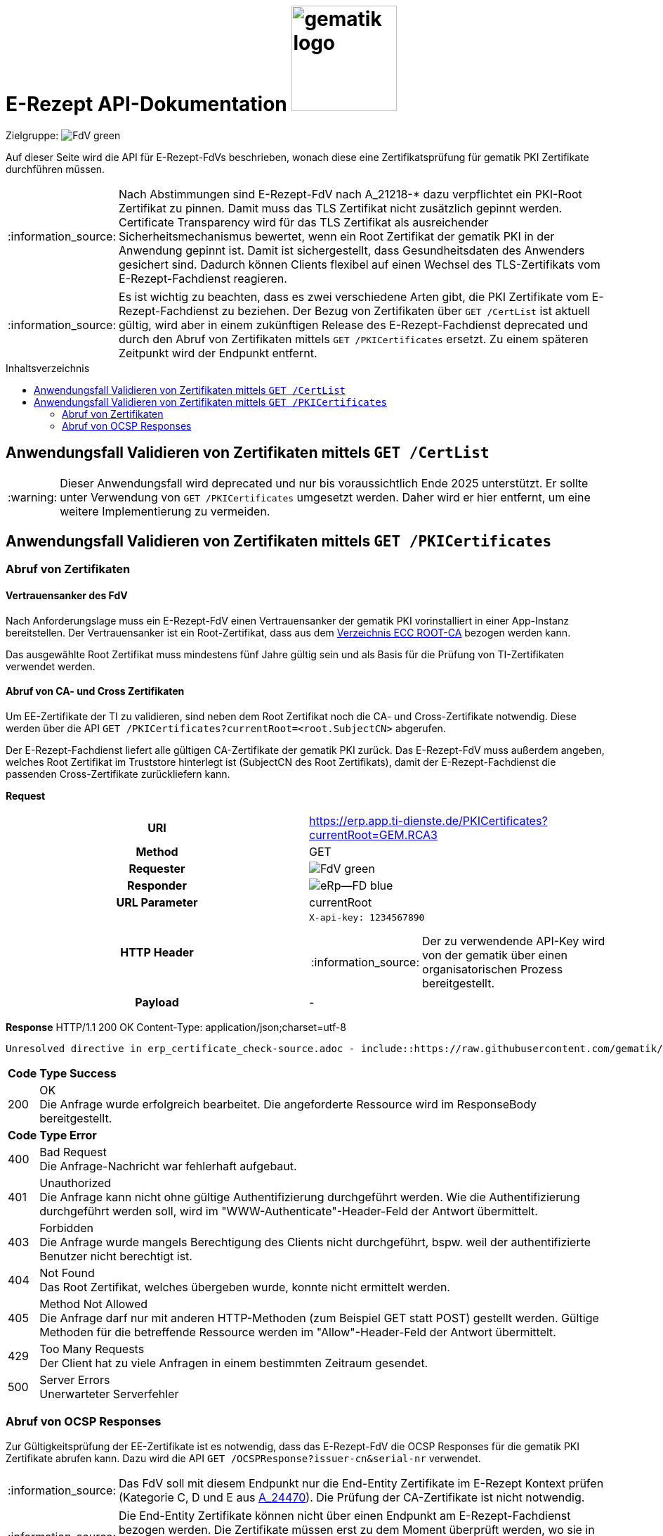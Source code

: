 = E-Rezept API-Dokumentation image:gematik_logo.png[width=150, float="right"]
// asciidoc settings for DE (German)
// ==================================
:imagesdir: ../images
:tip-caption: :bulb:
:note-caption: :information_source:
:important-caption: :heavy_exclamation_mark:
:caution-caption: :fire:
:warning-caption: :warning:
:toc: macro
:toclevels: 2
:toc-title: Inhaltsverzeichnis
:AVS: https://img.shields.io/badge/AVS-E30615
:PVS: https://img.shields.io/badge/PVS/KIS-C30059
:FdV: https://img.shields.io/badge/FdV-green
:eRp: https://img.shields.io/badge/eRp--FD-blue
:KTR: https://img.shields.io/badge/KTR-AE8E1C
:NCPeH: https://img.shields.io/badge/NCPeH-orange
:DEPR: https://img.shields.io/badge/DEPRECATED-B7410E
:bfarm: https://img.shields.io/badge/BfArM-197F71

// Variables for the Examples that are to be used
:branch: 2025-10-01
:date-folder: 2025-10-01

Zielgruppe: image:{FdV}[]

Auf dieser Seite wird die API für E-Rezept-FdVs beschrieben, wonach diese eine Zertifikatsprüfung für gematik PKI Zertifikate durchführen müssen.

NOTE: Nach Abstimmungen sind E-Rezept-FdV nach A_21218-* dazu verpflichtet ein PKI-Root Zertifikat zu pinnen. Damit muss das TLS Zertifikat nicht zusätzlich gepinnt werden. Certificate Transparency wird für das TLS Zertifikat als ausreichender Sicherheitsmechanismus bewertet, wenn ein Root Zertifikat der gematik PKI in der Anwendung gepinnt ist. Damit ist sichergestellt, dass Gesundheitsdaten des Anwenders gesichert sind. Dadurch können Clients flexibel auf einen Wechsel des TLS-Zertifikats vom E-Rezept-Fachdienst reagieren.

NOTE: Es ist wichtig zu beachten, dass es zwei verschiedene Arten gibt, die PKI Zertifikate vom E-Rezept-Fachdienst zu beziehen.
Der Bezug von Zertifikaten über `GET /CertList` ist aktuell gültig, wird aber in einem zukünftigen Release des E-Rezept-Fachdienst deprecated und durch den Abruf von Zertifikaten mittels `GET /PKICertificates` ersetzt. Zu einem späteren Zeitpunkt wird der Endpunkt entfernt.

toc::[]

== Anwendungsfall Validieren von Zertifikaten mittels `GET /CertList`

WARNING: Dieser Anwendungsfall wird deprecated und nur bis voraussichtlich Ende 2025 unterstützt. Er sollte unter Verwendung von `GET /PKICertificates` umgesetzt werden. Daher wird er hier entfernt, um eine weitere Implementierung zu vermeiden.


== Anwendungsfall Validieren von Zertifikaten mittels `GET /PKICertificates`

=== Abruf von Zertifikaten

==== Vertrauensanker des FdV

Nach Anforderungslage muss ein E-Rezept-FdV einen Vertrauensanker der gematik PKI vorinstalliert in einer App-Instanz bereitstellen. Der Vertrauensanker ist ein Root-Zertifikat, dass aus dem link:https://download.tsl.ti-dienste.de/ECC/ROOT-CA/[Verzeichnis ECC ROOT-CA] bezogen werden kann.

Das ausgewählte Root Zertifikat muss mindestens fünf Jahre gültig sein und als Basis für die Prüfung von TI-Zertifikaten verwendet werden.

==== Abruf von CA- und Cross Zertifikaten

Um EE-Zertifikate der TI zu validieren, sind neben dem Root Zertifikat noch die CA- und Cross-Zertifikate notwendig. Diese werden über die API `GET /PKICertificates?currentRoot=<root.SubjectCN>` abgerufen.

Der E-Rezept-Fachdienst liefert alle gültigen CA-Zertifikate der gematik PKI zurück.
Das E-Rezept-FdV muss außerdem angeben, welches Root Zertifikat im Truststore hinterlegt ist (SubjectCN des Root Zertifikats), damit der E-Rezept-Fachdienst die passenden Cross-Zertifikate zurückliefern kann.

*Request*
[cols="h,a"]
|===
|URI        |https://erp.app.ti-dienste.de/PKICertificates?currentRoot=GEM.RCA3
|Method     |GET
|Requester | image:{FdV}[]
|Responder | image:{eRp}[]
|URL Parameter    | currentRoot
|HTTP Header |
----
X-api-key: 1234567890
----
NOTE: Der zu verwendende API-Key wird von der gematik über einen organisatorischen Prozess bereitgestellt.

|Payload    | -
|===


*Response*
HTTP/1.1 200 OK
Content-Type: application/json;charset=utf-8

[source,json]
----
Unresolved directive in erp_certificate_check-source.adoc - include::https://raw.githubusercontent.com/gematik/eRezept-Examples/refs/heads/2025-10-01/API-Examples/2025-10-01/certificate_check/03_response_pkicertificates.json[]
----


[cols="a,a"]
[%autowidth]
|===
s|Code   s|Type Success
|200  | OK +
[small]#Die Anfrage wurde erfolgreich bearbeitet. Die angeforderte Ressource wird im ResponseBody bereitgestellt.#
s|Code   s|Type Error
|400  | Bad Request  +
[small]#Die Anfrage-Nachricht war fehlerhaft aufgebaut.#
|401  |Unauthorized +
[small]#Die Anfrage kann nicht ohne gültige Authentifizierung durchgeführt werden. Wie die Authentifizierung durchgeführt werden soll, wird im "WWW-Authenticate"-Header-Feld der Antwort übermittelt.#
|403  |Forbidden +
[small]#Die Anfrage wurde mangels Berechtigung des Clients nicht durchgeführt, bspw. weil der authentifizierte Benutzer nicht berechtigt ist.#
|404  |Not Found +
[small]#Das Root Zertifikat, welches übergeben wurde, konnte nicht ermittelt werden.#
|405 |Method Not Allowed +
[small]#Die Anfrage darf nur mit anderen HTTP-Methoden (zum Beispiel GET statt POST) gestellt werden. Gültige Methoden für die betreffende Ressource werden im "Allow"-Header-Feld der Antwort übermittelt.#
|429 |Too Many Requests +
[small]#Der Client hat zu viele Anfragen in einem bestimmten Zeitraum gesendet.#
|500  |Server Errors +
[small]#Unerwarteter Serverfehler#
|===


=== Abruf von OCSP Responses

Zur Gültigkeitsprüfung der EE-Zertifikate ist es notwendig, dass das E-Rezept-FdV die OCSP Responses für die gematik PKI Zertifikate abrufen kann. Dazu wird die API `GET /OCSPResponse?issuer-cn&serial-nr` verwendet.

NOTE: Das FdV soll mit diesem Endpunkt nur die End-Entity Zertifikate im E-Rezept Kontext prüfen (Kategorie C, D und E aus link:https://gemspec.gematik.de/docs/gemSpec/gemSpec_Krypt/gemSpec_Krypt_V2.38.0/#A_24470[A_24470]). Die Prüfung der CA-Zertifikate ist nicht notwendig.

NOTE: Die End-Entity Zertifikate können nicht über einen Endpunkt am E-Rezept-Fachdienst bezogen werden. Die Zertifikate müssen erst zu dem Moment überprüft werden, wo sie in der Anwendung verwendet werden. Bspw. ist das Signaturzertifikat des IDP im IDP-Token enthalten und muss bei der Verarbeitung der IDP-Response geprüft werden.

Der URL-Parameter `issuer-cn` ist der Common Name des ausstellenden Zertifikats und `serial-nr` ist die Seriennummer des Zertifikats, für das eine OCSP-Response angefragt wird. Die Seriennummer wird wie im Zertifikat als positive Integer angegeben.

Als Antwort liefert der E-Rezept-Fachdienst eine frische oder gecachte OCSP Response für das angefragte Zertifikat nach RFC 6960.

*Request*
[cols="h,a"]
|===
|URI        |https://erp.app.ti-dienste.de/OCSPResponse?issuer-cn=GEM.KOMP-CA4&serial-nr=36100
|Method     |GET
|Requester | image:{FdV}[]
|Responder | image:{eRp}[]
|URL Parameter    | issuer-cn, serial-nr
|HTTP Header |
----
X-api-key: 1234567890
Accept: application/ocsp-response
----
NOTE: Der zu verwendende API-Key wird von der gematik über einen organisatorischen Prozess bereitgestellt.

|Payload    | -
|===


*Response*
HTTP/1.1 200 OK
Content-Type: application/ocsp-response

Eine Beispielhafte OCSP-Response ist unter folgendem Link zu finden:

link:https://raw.githubusercontent.com/gematik/eRezept-Examples/{branch}/API-Examples/{date-folder}/certificate_check/04_response_ocspResponse.der[OCSP Response]

[cols="a,a"]
[%autowidth]
|===
s|Code   s|Type Success
|200  | OK +
[small]#Die Anfrage wurde erfolgreich bearbeitet. Die angeforderte Ressource wird im ResponseBody bereitgestellt.#
s|Code   s|Type Error
|400  | Bad Request  +
[small]#Die Anfrage-Nachricht war fehlerhaft aufgebaut.#
|401  |Unauthorized +
[small]#Die Anfrage kann nicht ohne gültige Authentifizierung durchgeführt werden. Wie die Authentifizierung durchgeführt werden soll, wird im "WWW-Authenticate"-Header-Feld der Antwort übermittelt.#
|403  |Forbidden +
[small]#Die Anfrage wurde mangels Berechtigung des Clients nicht durchgeführt, bspw. weil der authentifizierte Benutzer nicht berechtigt ist.#
|404  |Not Found +
[small]#Das Zertifikat für das der OCSP-Reqeust mit der Kombination aus issuer-cn und serial-nr erstellt werden soll, konnte nicht ermittelt werden.#
|405 |Method Not Allowed +
[small]#Die Anfrage darf nur mit anderen HTTP-Methoden (zum Beispiel GET statt POST) gestellt werden. Gültige Methoden für die betreffende Ressource werden im "Allow"-Header-Feld der Antwort übermittelt.#
|429 |Too Many Requests +
[small]#Der Client hat zu viele Anfragen in einem bestimmten Zeitraum gesendet.#
|500  |Server Errors +
[small]#Unerwarteter Serverfehler#
|===
